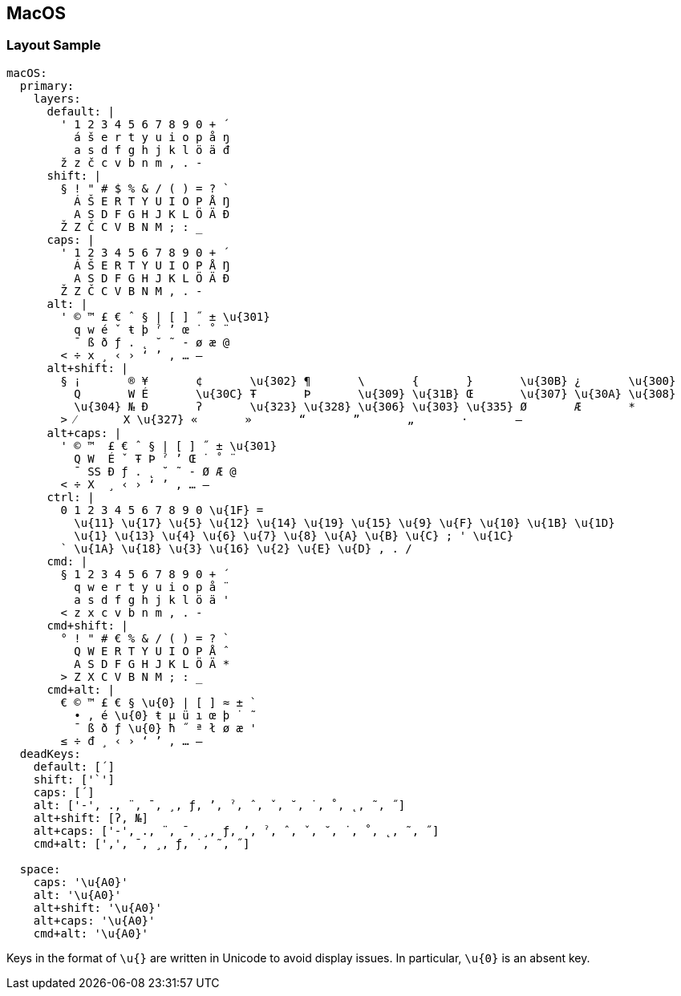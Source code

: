 == MacOS

=== Layout Sample

```
macOS:
  primary:
    layers:
      default: |
        ' 1 2 3 4 5 6 7 8 9 0 + ´
          á š e r t y u i o p å ŋ
          a s d f g h j k l ö ä đ
        ž z č c v b n m , . -
      shift: |
        § ! " # $ % & / ( ) = ? `
          Á Š E R T Y U I O P Å Ŋ
          A S D F G H J K L Ö Ä Đ
        Ž Z Č C V B N M ; : _
      caps: |
        ' 1 2 3 4 5 6 7 8 9 0 + ´
          Á Š E R T Y U I O P Å Ŋ
          A S D F G H J K L Ö Ä Đ
        Ž Z Č C V B N M , . -
      alt: |
        ' © ™ £ € ˆ § | [ ] ˝ ± \u{301}
          q w é ˇ ŧ þ ˀ ʼ œ ˙ ˚ ¨
          ¯ ß ð ƒ . ˛ ˘ ˜ - ø æ @
        < ÷ x ¸ ‹ › ‘ ’ ‚ … –
      alt+shift: |
        § ¡       ® ¥       ¢       \u{302} ¶       \       {       }       \u{30B} ¿       \u{300}
          Q       W É       \u{30C} Ŧ       Þ       \u{309} \u{31B} Œ       \u{307} \u{30A} \u{308}
          \u{304} № Ð       ʔ       \u{323} \u{328} \u{306} \u{303} \u{335} Ø       Æ       *
        > ⁄       X \u{327} «       »       “       ”       „       ·       —
      alt+caps: |
        ' © ™  £ € ˆ § | [ ] ˝ ± \u{301}
          Q W  É ˇ Ŧ Þ ˀ ʼ Œ ˙ ˚ ¨
          ¯ SS Ð ƒ . ˛ ˘ ˜ - Ø Æ @
        < ÷ X  ¸ ‹ › ‘ ’ ‚ … –
      ctrl: |
        0 1 2 3 4 5 6 7 8 9 0 \u{1F} =
          \u{11} \u{17} \u{5} \u{12} \u{14} \u{19} \u{15} \u{9} \u{F} \u{10} \u{1B} \u{1D}
          \u{1} \u{13} \u{4} \u{6} \u{7} \u{8} \u{A} \u{B} \u{C} ; ' \u{1C}
        ` \u{1A} \u{18} \u{3} \u{16} \u{2} \u{E} \u{D} , . /
      cmd: |
        § 1 2 3 4 5 6 7 8 9 0 + ´
          q w e r t y u i o p å ¨
          a s d f g h j k l ö ä '
        < z x c v b n m , . -
      cmd+shift: |
        ° ! " # € % & / ( ) = ? `
          Q W E R T Y U I O P Å ˆ
          A S D F G H J K L Ö Ä *
        > Z X C V B N M ; : _
      cmd+alt: |
        € © ™ £ € § \u{0} | [ ] ≈ ± `
          • , é \u{0} ŧ µ ü ı œ þ ˙ ˜
          ¯ ß ð ƒ \u{0} ħ ˝ ª ł ø æ '
        ≤ ÷ đ ¸ ‹ › ‘ ’ ‚ … –
  deadKeys:
    default: [´]
    shift: ['`']
    caps: [´]
    alt: ['-', ., ¨, ¯, ¸, ƒ, ʼ, ˀ, ˆ, ˇ, ˘, ˙, ˚, ˛, ˜, ˝]
    alt+shift: [ʔ, №]
    alt+caps: ['-', ., ¨, ¯, ¸, ƒ, ʼ, ˀ, ˆ, ˇ, ˘, ˙, ˚, ˛, ˜, ˝]
    cmd+alt: [',', ¯, ¸, ƒ, ˙, ˜, ˝]
    
  space:
    caps: '\u{A0}'
    alt: '\u{A0}'
    alt+shift: '\u{A0}'
    alt+caps: '\u{A0}'
    cmd+alt: '\u{A0}'
```

Keys in the format of `\u{}` are written in Unicode to avoid display issues. In
particular, `\u{0}` is an absent key.
